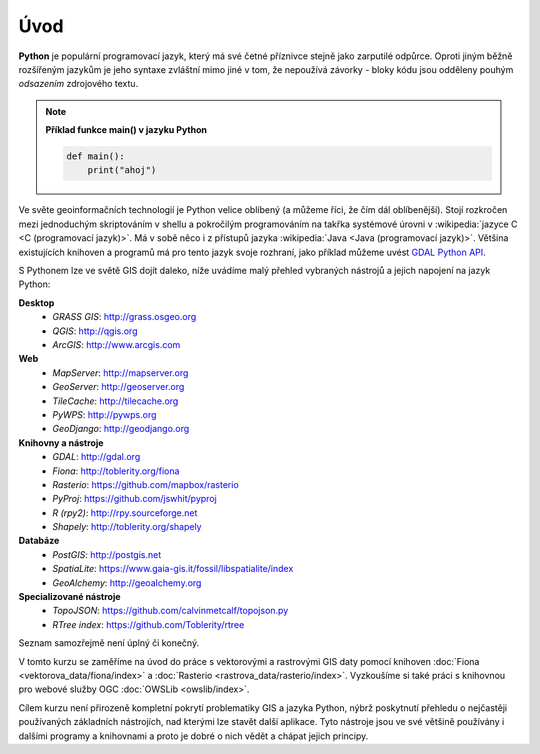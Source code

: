 Úvod
====

**Python** je populární programovací jazyk, který má své četné příznivce stejně
jako zarputilé odpůrce. Oproti jiným běžně rozšířeným jazykům je jeho syntaxe
zvláštní mimo jiné v tom, že nepoužívá závorky - bloky kódu jsou odděleny
pouhým *odsazením* zdrojového textu.

.. note:: **Příklad funkce main() v jazyku Python**

   .. code:: bash

      def main():
          print("ahoj")

Ve světe geoinformačních technologií je Python velice oblíbený (a
můžeme říci, že čím dál oblíbenější). Stojí rozkročen mezi jednoduchým
skriptováním v shellu a pokročilým programováním na takřka systémové
úrovni v :wikipedia:`jazyce C <C (programovací jazyk)>`. Má v sobě
něco i z přístupů jazyka :wikipedia:`Java <Java (programovací
jazyk)>`. Většina existujících knihoven a programů má pro tento jazyk
svoje rozhraní, jako příklad můžeme uvést `GDAL Python API
<http://gdal.org/python/>`_.

S Pythonem lze ve světě GIS dojít daleko, níže uvádíme malý přehled
vybraných nástrojů a jejich napojení na jazyk Python:

**Desktop**
    * *GRASS GIS*: http://grass.osgeo.org
    * *QGIS*: http://qgis.org
    * *ArcGIS*: http://www.arcgis.com

**Web**
    * *MapServer*: http://mapserver.org
    * *GeoServer*: http://geoserver.org
    * *TileCache*: http://tilecache.org
    * *PyWPS*: http://pywps.org
    * *GeoDjango*: http://geodjango.org

**Knihovny a nástroje**
    * *GDAL*: http://gdal.org
    * *Fiona*: http://toblerity.org/fiona
    * *Rasterio*: https://github.com/mapbox/rasterio
    * *PyProj*: https://github.com/jswhit/pyproj
    * *R (rpy2)*: http://rpy.sourceforge.net
    * *Shapely*: http://toblerity.org/shapely

**Databáze**
    * *PostGIS*: http://postgis.net
    * *SpatiaLite*: https://www.gaia-gis.it/fossil/libspatialite/index
    * *GeoAlchemy*: http://geoalchemy.org

**Specializované nástroje**
    * *TopoJSON*: https://github.com/calvinmetcalf/topojson.py
    * *RTree index*: https://github.com/Toblerity/rtree

Seznam samozřejmě není úplný či konečný.

V tomto kurzu se zaměříme na úvod do práce s vektorovými a rastrovými
GIS daty pomocí knihoven :doc:`Fiona <vektorova_data/fiona/index>` a
:doc:`Rasterio <rastrova_data/rasterio/index>`. Vyzkoušíme si také
práci s knihovnou pro webové služby OGC :doc:`OWSLib <owslib/index>`.

Cílem kurzu není přirozeně kompletní pokrytí problematiky GIS a jazyka
Python, nýbrž poskytnutí přehledu o nejčastěji používaných základních
nástrojích, nad kterými lze stavět další aplikace. Tyto nástroje jsou
ve své většině používány i dalšími programy a knihovnami a proto je
dobré o nich vědět a chápat jejich principy.
    
